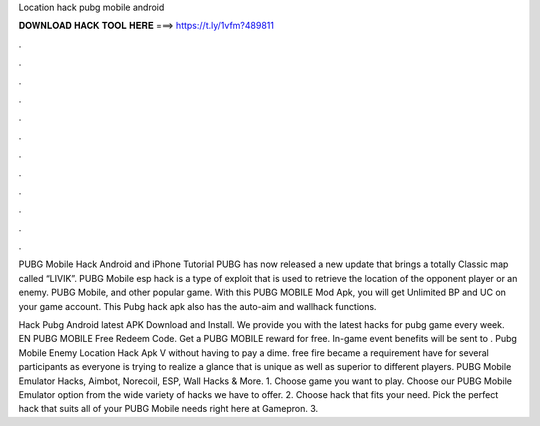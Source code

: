 Location hack pubg mobile android



𝐃𝐎𝐖𝐍𝐋𝐎𝐀𝐃 𝐇𝐀𝐂𝐊 𝐓𝐎𝐎𝐋 𝐇𝐄𝐑𝐄 ===> https://t.ly/1vfm?489811



.



.



.



.



.



.



.



.



.



.



.



.

PUBG Mobile Hack Android and iPhone Tutorial PUBG has now released a new update that brings a totally Classic map called “LIVIK”. PUBG Mobile esp hack is a type of exploit that is used to retrieve the location of the opponent player or an enemy. PUBG Mobile, and other popular game. With this PUBG MOBILE Mod Apk, you will get Unlimited BP and UC on your game account. This Pubg hack apk also has the auto-aim and wallhack functions.

Hack Pubg Android latest APK Download and Install. We provide you with the latest hacks for pubg game every week. EN PUBG MOBILE Free Redeem Code. Get a PUBG MOBILE reward for free. In-game event benefits will be sent to . Pubg Mobile Enemy Location Hack Apk V ﻿without having to pay a dime. free fire became a requirement have for several participants as everyone is trying to realize a glance that is unique as well as superior to different players. PUBG Mobile Emulator Hacks, Aimbot, Norecoil, ESP, Wall Hacks & More. 1. Choose game you want to play. Choose our PUBG Mobile Emulator option from the wide variety of hacks we have to offer. 2. Choose hack that fits your need. Pick the perfect hack that suits all of your PUBG Mobile needs right here at Gamepron. 3.
